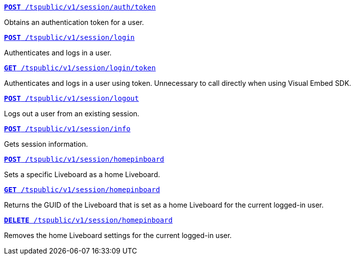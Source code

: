
[div boxDiv boxFullWidth]
--
`xref:session-api.adoc#session-authToken[*POST* /tspublic/v1/session/auth/token]`  

Obtains an authentication token for a user.

+++<p class="divider"> </p>+++

`xref:session-api.adoc#session-login[*POST* /tspublic/v1/session/login]`  

Authenticates and logs in a user.

+++<p class="divider"> </p>+++

`xref:session-api.adoc#session-loginToken[*GET* /tspublic/v1/session/login/token]` 

Authenticates and logs in a user using token. Unnecessary to call directly when using Visual Embed SDK.

+++<p class="divider"> </p>+++

`xref:session-api.adoc#session-logout[*POST* /tspublic/v1/session/logout]`

Logs out a user from an existing session.

+++<p class="divider"> </p>+++

`xref:session-api.adoc#session-info[*POST* /tspublic/v1/session/info]` 

Gets session information.

+++<p class="divider"> </p>+++

`xref:session-api.adoc#set-home-pinboard[**POST** /tspublic/v1/session/homepinboard]`

Sets a specific Liveboard as a home Liveboard.

+++<p class="divider"> </p>+++

`xref:session-api.adoc#get-home-pinboard[**GET** /tspublic/v1/session/homepinboard]`

Returns the GUID of the Liveboard that is set as a home Liveboard for the current logged-in user.

+++<p class="divider"> </p>+++

`xref:session-api.adoc#del-home-pinboard[**DELETE** /tspublic/v1/session/homepinboard]`

Removes the home Liveboard settings for the current logged-in user.
--

